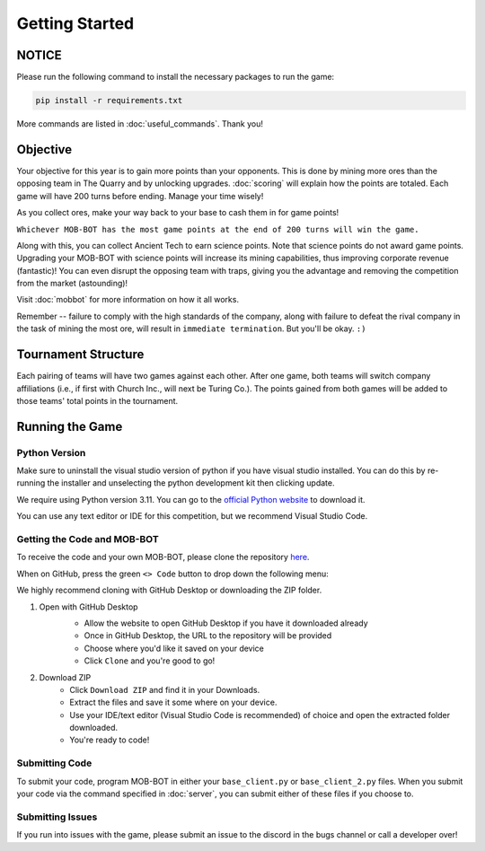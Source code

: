 ===============
Getting Started
===============

.. raw:: html

    <style> .red {color:#BC0C25; font-weight:bold; font-size:16px} </style>
    <style> .blue {color:#1769BC; font-weight:bold; font-size:16px} </style>
    <style> .gold {color:#E1C564; font-weight:bold; font-size:16px} </style>
    <style> .brown {color:#623514; font-weight:bold; font-size:16px} </style>

.. role:: red
.. role:: blue
.. role:: gold
.. role:: brown


NOTICE
======

Please run the following command to install the necessary packages to run the game:

.. code-block:: console

    pip install -r requirements.txt

More commands are listed in :doc:`useful_commands`. Thank you!


Objective
=========

.. image:: ./_static/images/wcyotc.png


Your objective for this year is to gain more points than your opponents. This is done by mining more ores than the
opposing team in The Quarry and by unlocking upgrades. :doc:`scoring` will explain how the points are totaled. Each
game will have :gold:`200 turns` before ending. Manage your time wisely!

As you collect ores, make your way back to your base to cash them in for game points!

``Whichever MOB-BOT has the most game points at the end of 200 turns will win the game.``

Along with this, you can collect :brown:`Ancient Tech` to earn science points.
:gold:`Note that science points do not award game points.` Upgrading your MOB-BOT with science points will increase its
mining capabilities, thus improving corporate revenue (fantastic)! You can even disrupt the opposing team with traps,
giving you the advantage and removing the competition from the market (astounding)!

Visit :doc:`mobbot` for more information on how it all works.

Remember -- failure to comply with the high standards of the company, along with failure to defeat the rival
company in the task of mining the most ore, will result in ``immediate termination``. But you'll be okay.
``:)``


Tournament Structure
====================

.. image:: ./_static/images/vs.png

Each pairing of teams will have two games against each other. After one game, both teams will switch company
affiliations (i.e., if first with :blue:`Church Inc.`, will next be :red:`Turing Co.`). The points gained from both
games will be added to those teams' total points in the tournament.


Running the Game
================


Python Version
--------------

Make sure to uninstall the visual studio version of python if you have visual studio installed.
You can do this by re-running the installer and unselecting the python development kit then clicking update.

:gold:`We require using Python version 3.11.` You can go to the
`official Python website <https://www.python.org/downloads/release/python-3117/>`_ to download it.

You can use any text editor or IDE for this competition, but we recommend Visual Studio Code.


Getting the Code and MOB-BOT
----------------------------

To receive the code and your own MOB-BOT, please clone the repository
`here <https://github.com/acm-ndsu/Byte-le-2024-Client-Package>`_.

When on GitHub, press the green ``<> Code`` button to drop down the following menu:

.. image:: ./_static/images/clone_repo_options.png

We highly recommend cloning with GitHub Desktop or downloading the ZIP folder.

#. Open with GitHub Desktop
    * Allow the website to open GitHub Desktop if you have it downloaded already
    * Once in GitHub Desktop, the URL to the repository will be provided
    * Choose where you'd like it saved on your device
    * Click ``Clone`` and you're good to go!

    .. image:: ./_static/images/github_desktop_cloning.png

#. Download ZIP
    * Click ``Download ZIP`` and find it in your Downloads.
    * Extract the files and save it some where on your device.
    * Use your IDE/text editor (Visual Studio Code is recommended) of choice and open the extracted folder downloaded.
    * You're ready to code!


Submitting Code
---------------

To submit your code, program MOB-BOT in either your ``base_client.py`` or ``base_client_2.py`` files. When you submit
your code via the command specified in :doc:`server`, you can submit either of these files if you choose to.


Submitting Issues
-----------------

If you run into issues with the game, please submit an issue to the discord in the bugs channel or call a developer
over!
